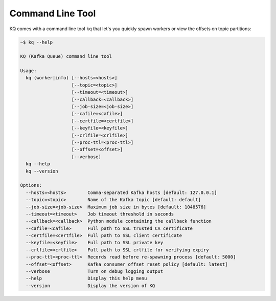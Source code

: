 .. _command-line-tool:

Command Line Tool
-----------------

KQ comes with a command line tool ``kq`` that let's you quickly spawn workers
or view the offsets on topic partitions:

.. code-block:: bash

    ~$ kq --help

    KQ (Kafka Queue) command line tool

    Usage:
      kq (worker|info) [--hosts=<hosts>]
                       [--topic=<topic>]
                       [--timeout=<timeout>]
                       [--callback=<callback>]
                       [--job-size=<job-size>]
                       [--cafile=<cafile>]
                       [--certfile=<certfile>]
                       [--keyfile=<keyfile>]
                       [--crlfile=<crlfile>]
                       [--proc-ttl=<proc-ttl>]
                       [--offset=<offset>]
                       [--verbose]
      kq --help
      kq --version

    Options:
      --hosts=<hosts>        Comma-separated Kafka hosts [default: 127.0.0.1]
      --topic=<topic>        Name of the Kafka topic [default: default]
      --job-size=<job-size>  Maximum job size in bytes [default: 1048576]
      --timeout=<timeout>    Job timeout threshold in seconds
      --callback=<callback>  Python module containing the callback function
      --cafile=<cafile>      Full path to SSL trusted CA certificate
      --certfile=<certfile>  Full path to SSL client certificate
      --keyfile=<keyfile>    Full path to SSL private key
      --crlfile=<crlfile>    Full path to SSL crlfile for verifying expiry
      --proc-ttl=<proc-ttl>  Records read before re-spawning process [default: 5000]
      --offset=<offset>      Kafka consumer offset reset policy [default: latest]
      --verbose              Turn on debug logging output
      --help                 Display this help menu
      --version              Display the version of KQ
